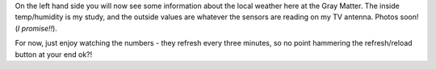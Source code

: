 .. title: Version 1.0 Weather info
.. slug: Version_1.0_Weather_info
.. date: 2006-07-01 17:06:00 UTC+10:00
.. tags: site
.. category: 
.. link: 

On the left hand side you will now see some information about the
local weather here at the Gray Matter. The inside temp/humidity is my
study, and the outside values are whatever the sensors are reading on
my TV antenna. Photos soon! (*I promise!!*).

For now, just enjoy watching the numbers - they refresh every three
minutes, so no point hammering the refresh/reload button at your end
ok?!
